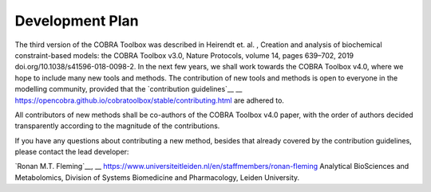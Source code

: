 Development Plan
=======
.. raw:: html

    <br>

The third version of the COBRA Toolbox was described in  Heirendt et. al. ,
Creation and analysis of biochemical constraint-based models: the COBRA Toolbox v3.0,
Nature Protocols, volume 14, pages 639–702, 2019 doi.org/10.1038/s41596-018-0098-2. 
In the next few years, we shall work towards the COBRA Toolbox v4.0, where we hope 
to include many new tools and methods. The contribution of new tools and methods 
is open to everyone in the modelling community, provided that the `contribution guidelines`__
__ https://opencobra.github.io/cobratoolbox/stable/contributing.html
are adhered to.

All contributors of new methods shall be co-authors of the COBRA Toolbox 
v4.0 paper, with the order of authors decided transparently according to the magnitude
of the contributions.

If you have any questions about contributing a new method, besides that already
covered by the contribution guidelines, please contact the lead developer:
 
`Ronan M.T. Fleming`__, 
__ https://www.universiteitleiden.nl/en/staffmembers/ronan-fleming
Analytical BioSciences and Metabolomics, 
Division of Systems Biomedicine and Pharmacology, 
Leiden University.



